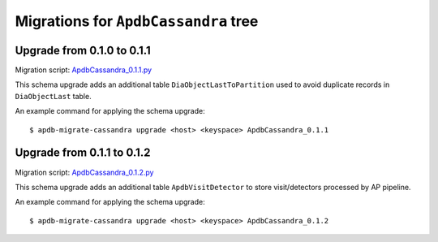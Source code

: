 #####################################
Migrations for ``ApdbCassandra`` tree
#####################################

Upgrade from 0.1.0 to 0.1.1
===========================

Migration script: `ApdbCassandra_0.1.1.py <https://github.com/lsst-dm/dax_apdb_migrate/blob/main/migrations/cassandra/ApdbCassandra/ApdbCassandra_0.1.1.py>`_

This schema upgrade adds an additional table ``DiaObjectLastToPartition`` used to avoid duplicate records in ``DiaObjectLast`` table.

An example command for applying the schema upgrade::

    $ apdb-migrate-cassandra upgrade <host> <keyspace> ApdbCassandra_0.1.1


Upgrade from 0.1.1 to 0.1.2
===========================

Migration script: `ApdbCassandra_0.1.2.py <https://github.com/lsst-dm/dax_apdb_migrate/blob/main/migrations/cassandra/ApdbCassandra/ApdbCassandra_0.1.2.py>`_

This schema upgrade adds an additional table ``ApdbVisitDetector`` to store visit/detectors processed by AP pipeline.

An example command for applying the schema upgrade::

    $ apdb-migrate-cassandra upgrade <host> <keyspace> ApdbCassandra_0.1.2

